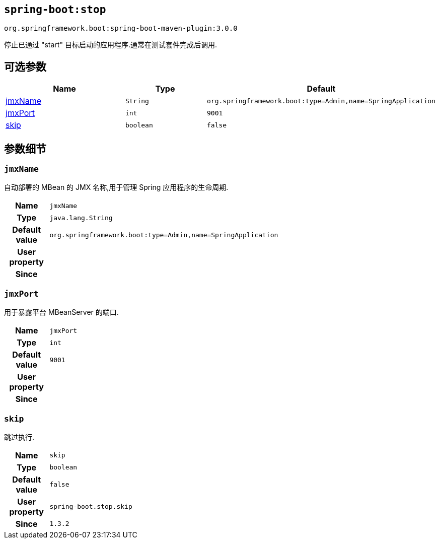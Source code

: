 [[goals-stop]]
== `spring-boot:stop`
`org.springframework.boot:spring-boot-maven-plugin:3.0.0`

停止已通过 "start"  目标启动的应用程序.通常在测试套件完成后调用.

[[goals-stop-parameters-optional]]
== 可选参数
[cols="3,2,3"]
|===
| Name | Type | Default

| <<goals-stop-parameters-details-jmxName,jmxName>>
| `String`
| `org.springframework.boot:type=Admin,name=SpringApplication`

| <<goals-stop-parameters-details-jmxPort,jmxPort>>
| `int`
| `9001`

| <<goals-stop-parameters-details-skip,skip>>
| `boolean`
| `false`

|===


[[goals-stop-parameters-details]]
== 参数细节

[[goals-stop-parameters-details-jmxName]]
=== `jmxName`
自动部署的 MBean 的 JMX 名称,用于管理 Spring 应用程序的生命周期.

[cols="10h,90"]
|===

| Name
| `jmxName`

| Type
| `java.lang.String`

| Default value
| `org.springframework.boot:type=Admin,name=SpringApplication`

| User property
|

| Since
|
|===


[[goals-stop-parameters-details-jmxPort]]
=== `jmxPort`
用于暴露平台 MBeanServer 的端口.

[cols="10h,90"]
|===

| Name
| `jmxPort`

| Type
| `int`

| Default value
| `9001`

| User property
|

| Since
|

|===


[[goals-stop-parameters-details-skip]]
=== `skip`
跳过执行.

[cols="10h,90"]
|===

| Name
| `skip`

| Type
| `boolean`

| Default value
| `false`

| User property
| ``spring-boot.stop.skip``

| Since
| `1.3.2`

|===
